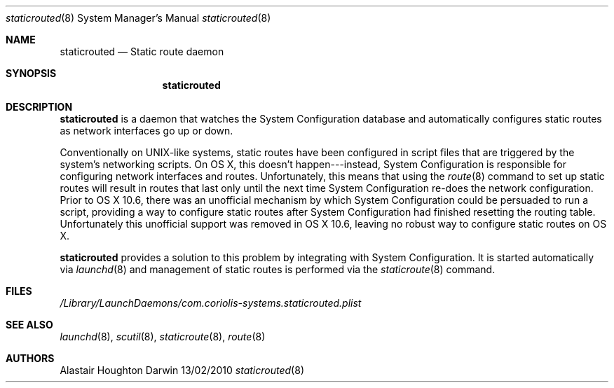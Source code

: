 .\"Modified from man(1) of FreeBSD, the NetBSD mdoc.template, and mdoc.samples.
.\"See Also:
.\"man mdoc.samples for a complete listing of options
.\"man mdoc for the short list of editing options
.\"/usr/share/misc/mdoc.template
.Dd 13/02/2010               \" DATE 
.Dt staticrouted 8      \" Program name and manual section number 
.Os Darwin
.Sh NAME                 \" Section Header - required - don't modify 
.Nm staticrouted
.\" The following lines are read in generating the apropos(man -k) database. Use only key
.\" words here as the database is built based on the words here and in the .ND line. 
.Nd Static route daemon
.Sh SYNOPSIS             \" Section Header - required - don't modify
.Nm
.Sh DESCRIPTION          \" Section Header - required - don't modify
.Nm
is a daemon that watches the System Configuration database and automatically
configures static routes as network interfaces go up or down.
.Pp
Conventionally on UNIX-like systems, static routes have been configured in
script files that are triggered by the system's networking scripts.  On OS X,
this doesn't happen---instead, System Configuration is responsible for
configuring network interfaces and routes.  Unfortunately, this means that
using the
.Xr route 8
command to set up static routes will result in routes that last only until the
next time System Configuration re-does the network configuration.  Prior to
OS X 10.6, there was an unofficial mechanism by which System Configuration
could be persuaded to run a script, providing a way to configure static
routes after System Configuration had finished resetting the routing table.
Unfortunately this unofficial support was removed in OS X 10.6, leaving no
robust way to configure static routes on OS X.
.Pp
.Nm
provides a solution to this problem by integrating with System Configuration.
It is started automatically via
.Xr launchd 8
and management of static routes is performed via the
.Xr staticroute 8
command.
.Sh FILES
.Pa /Library/LaunchDaemons/com.coriolis-systems.staticrouted.plist
.Sh SEE ALSO 
.\" List links in ascending order by section, alphabetically within a section.
.\" Please do not reference files that do not exist without filing a bug report
.Xr launchd 8 ,
.Xr scutil 8 ,
.Xr staticroute 8 , 
.Xr route 8
.Sh AUTHORS
.An Alastair Houghton
